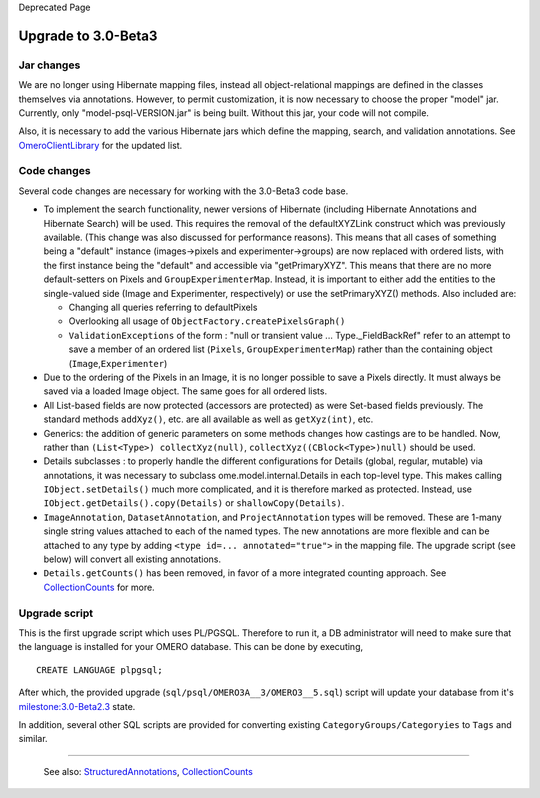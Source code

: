 Deprecated Page

Upgrade to 3.0-Beta3
====================

Jar changes
-----------

We are no longer using Hibernate mapping files, instead all
object-relational mappings are defined in the classes themselves via
annotations. However, to permit customization, it is now necessary to
choose the proper "model" jar. Currently, only "model-psql-VERSION.jar"
is being built. Without this jar, your code will not compile.

Also, it is necessary to add the various Hibernate jars which define the
mapping, search, and validation annotations. See
`OmeroClientLibrary </ome/wiki/OmeroClientLibrary>`_ for the updated
list.

Code changes
------------

Several code changes are necessary for working with the 3.0-Beta3 code
base.

-  To implement the search functionality, newer versions of Hibernate
   (including Hibernate Annotations and Hibernate Search) will be used.
   This requires the removal of the defaultXYZLink construct which was
   previously available. (This change was also discussed for performance
   reasons). This means that all cases of something being a "default"
   instance (images->pixels and experimenter->groups) are now replaced
   with ordered lists, with the first instance being the "default" and
   accessible via "getPrimaryXYZ". This means that there are no more
   default-setters on Pixels and ``GroupExperimenterMap``. Instead, it
   is important to either add the entities to the single-valued side
   (Image and Experimenter, respectively) or use the setPrimaryXYZ()
   methods. Also included are:

   -  Changing all queries referring to defaultPixels
   -  Overlooking all usage of ``ObjectFactory.createPixelsGraph()``
   -  ``ValidationExceptions`` of the form : "null or transient value
      ... Type.\_FieldBackRef" refer to an attempt to save a member of
      an ordered list (``Pixels``, ``GroupExperimenterMap``) rather than
      the containing object (``Image``,\ ``Experimenter``)

-  Due to the ordering of the Pixels in an Image, it is no longer
   possible to save a Pixels directly. It must always be saved via a
   loaded Image object. The same goes for all ordered lists.

-  All List-based fields are now protected (accessors are protected) as
   were Set-based fields previously. The standard methods ``addXyz()``,
   etc. are all available as well as ``getXyz(int)``, etc.

-  Generics: the addition of generic parameters on some methods changes
   how castings are to be handled. Now, rather than
   ``(List<Type>) collectXyz(null)``, ``collectXyz((CBlock<Type>)null)``
   should be used.

-  Details subclasses : to properly handle the different configurations
   for Details (global, regular, mutable) via annotations, it was
   necessary to subclass ome.model.internal.Details in each top-level
   type. This makes calling ``IObject.setDetails()`` much more
   complicated, and it is therefore marked as protected. Instead, use
   ``IObject.getDetails().copy(Details)`` or ``shallowCopy(Details)``.

-  ``ImageAnnotation``, ``DatasetAnnotation``, and ``ProjectAnnotation``
   types will be removed. These are 1-many single string values attached
   to each of the named types. The new annotations are more flexible and
   can be attached to any type by adding
   ``<type id=... annotated="true">`` in the mapping file. The upgrade
   script (see below) will convert all existing annotations.

-  ``Details.getCounts()`` has been removed, in favor of a more
   integrated counting approach. See
   `CollectionCounts </ome/wiki/CollectionCounts>`_ for more.

Upgrade script
--------------

This is the first upgrade script which uses PL/PGSQL. Therefore to run
it, a DB administrator will need to make sure that the language is
installed for your OMERO database. This can be done by executing,

::

    CREATE LANGUAGE plpgsql;

After which, the provided upgrade
(``sql/psql/OMERO3A__3/OMERO3__5.sql``) script will update your database
from it's `milestone:3.0-Beta2.3 </ome/milestone/3.0-Beta2.3>`_ state.

In addition, several other SQL scripts are provided for converting
existing ``CategoryGroups/Categoryies`` to ``Tags`` and similar.

--------------

    See also:
    `StructuredAnnotations </ome/wiki/StructuredAnnotations>`_,
    `CollectionCounts </ome/wiki/CollectionCounts>`_
